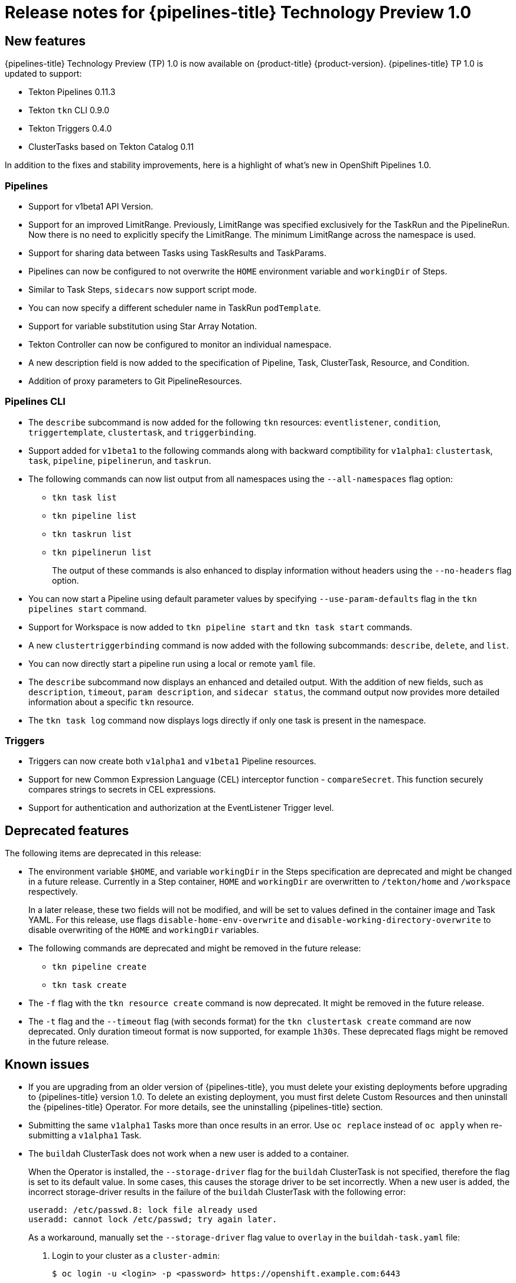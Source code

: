 // Module included in the following assembly:
//
// * openshift_pipelines/op-release-notes.adoc

[id="op-release-notes-1-0_{context}"]
= Release notes for {pipelines-title} Technology Preview 1.0

[id="new-features-1-0_{context}"]
== New features
{pipelines-title} Technology Preview (TP) 1.0 is now available on {product-title} {product-version}. {pipelines-title} TP 1.0 is updated to support:

* Tekton Pipelines 0.11.3
* Tekton `tkn` CLI 0.9.0
* Tekton Triggers 0.4.0
* ClusterTasks based on Tekton Catalog 0.11

In addition to the fixes and stability improvements, here is a highlight of what’s new in OpenShift Pipelines 1.0.

=== Pipelines
* Support for  v1beta1 API Version.
* Support for an improved LimitRange. Previously, LimitRange was specified exclusively for the TaskRun and the PipelineRun. Now there is no need to explicitly specify the LimitRange. The minimum LimitRange across the namespace is used.
* Support for sharing data between Tasks using TaskResults and TaskParams.
* Pipelines can now be configured to not overwrite the `HOME` environment variable and `workingDir` of Steps.
* Similar to Task Steps, `sidecars` now support script mode.
* You can now specify a different scheduler name in TaskRun `podTemplate`.
* Support for variable substitution using Star Array Notation.
* Tekton Controller can now be configured to monitor an individual namespace.
* A new description field is now added to the specification of Pipeline, Task, ClusterTask, Resource, and Condition.
* Addition of proxy parameters to Git PipelineResources.

=== Pipelines CLI

* The `describe` subcommand is now added for the following `tkn` resources: `eventlistener`, `condition`, `triggertemplate`, `clustertask`, and `triggerbinding`.
* Support added for `v1beta1` to the following commands along with backward comptibility for `v1alpha1`: `clustertask`, `task`, `pipeline`, `pipelinerun`,  and `taskrun`.
* The following commands can now list output from all namespaces using the `--all-namespaces` flag option:
** `tkn task list`
** `tkn pipeline list`
** `tkn taskrun list`
** `tkn pipelinerun list`
+
The output of these commands is also enhanced to display information without headers using the `--no-headers` flag option.

* You can now start a Pipeline using default parameter values by specifying `--use-param-defaults` flag in the `tkn pipelines start` command.
* Support for Workspace is now added to `tkn pipeline start` and `tkn task start` commands.
* A new `clustertriggerbinding` command is now added with the following subcommands: `describe`, `delete`, and `list`.
* You can now directly start a pipeline run using a local or remote `yaml` file.
* The `describe` subcommand now displays an enhanced and detailed output. With the addition of new fields,  such as `description`, `timeout`, `param description`, and `sidecar status`, the command output now provides more detailed information about a specific `tkn` resource.
* The `tkn task log` command now displays logs directly if only one task is present in the namespace.

=== Triggers
* Triggers can now create both `v1alpha1` and `v1beta1` Pipeline resources.
* Support for new Common Expression Language (CEL) interceptor function - `compareSecret`. This function securely compares strings to secrets in CEL expressions.
* Support for authentication and authorization at the EventListener Trigger level.


[id="deprecated-features-1-0_{context}"]
== Deprecated features
The following items are deprecated in this release:

* The environment variable `$HOME`, and variable `workingDir` in the Steps specification are deprecated and might be changed in a future release. Currently in a Step container, `HOME` and  `workingDir` are overwritten to `/tekton/home` and `/workspace` respectively.
+
In a later release, these two fields will not be modified, and will be set to values defined in the container image and Task YAML.
For this release, use flags `disable-home-env-overwrite` and `disable-working-directory-overwrite` to disable overwriting of the `HOME` and `workingDir` variables.

* The following commands are deprecated and might be removed in the future release:
** `tkn pipeline create`
** `tkn task create`

* The `-f` flag with the `tkn resource create` command is now deprecated. It might be removed in the future release.

* The `-t` flag and the `--timeout` flag (with seconds format) for the `tkn clustertask create` command are now deprecated. Only duration timeout format is now supported, for example `1h30s`. These deprecated flags might be removed in the future release.

[id="known-issues-1-4-0_{context}"]
== Known issues
* If you are upgrading from an older version of {pipelines-title}, you must delete your existing deployments before upgrading to {pipelines-title} version 1.0. To delete an existing deployment, you must first delete Custom Resources and then uninstall the {pipelines-title} Operator. For more details, see the uninstalling {pipelines-title} section.
* Submitting the same `v1alpha1` Tasks more than once results in an error. Use `oc replace` instead of `oc apply` when re-submitting a `v1alpha1` Task.
* The `buildah` ClusterTask does not work when a new user is added to a container.
+
When the Operator is installed, the `--storage-driver` flag for the `buildah` ClusterTask is not specified, therefore the flag is set to its default value. In some cases, this causes the storage driver to be set incorrectly. When a new user is added, the incorrect storage-driver results in the failure of the `buildah` ClusterTask with the following error:
+
----
useradd: /etc/passwd.8: lock file already used
useradd: cannot lock /etc/passwd; try again later.
----
+
As a workaround, manually set the `--storage-driver` flag value to `overlay` in the `buildah-task.yaml` file:
+
. Login to your cluster as a `cluster-admin`:
+
----
$ oc login -u <login> -p <password> https://openshift.example.com:6443
----
. Use the `oc edit` command to edit `buildah` ClusterTask:
+
----
$ oc edit clustertask buildah
----
+
The current version of the `buildah` clustertask YAML file opens in the editor set by your `EDITOR` environment variable.
. Under the `steps` field, locate the following `command` field:
+
----
 command: ['buildah', 'bud', '--format=$(params.FORMAT)', '--tls-verify=$(params.TLSVERIFY)', '--layers', '-f', '$(params.DOCKERFILE)', '-t', '$(resources.outputs.image.url)', '$(params.CONTEXT)']
----

. Replace the `command` field with the following:
+
----
 command: ['buildah', '--storage-driver=overlay', 'bud', '--format=$(params.FORMAT)', '--tls-verify=$(params.TLSVERIFY)', '--no-cache', '-f', '$(params.DOCKERFILE)', '-t', '$(params.IMAGE)', '$(params.CONTEXT)']
----
. Save the file and exit.


+
Alternatively, you can also modify the `buildah` ClusterTask YAML file directly on the web console by navigating to *Pipelines* -> *Cluster Tasks* -> *buildah*. Select *Edit Cluster Task* from the *Actions* menu and replace the `command` field as shown in the previous procedure.

[id="fixed-issues-1-0_{context}"]
== Fixed issues
* Previously, the `DeploymentConfig` Task triggered a new deployment build even when an image build was already in progress. This caused the deployment of the Pipeline to fail. With this fix, the `deploy task` command  is now replaced with the `oc rollout status` command which waits for the in-progress deployment to finish.
* Support for `APP_NAME` parameter is now added in Pipeline templates.
* Previously, the Pipeline template for Java S2I failed to look up the image in the registry. With this fix, the image is looked up using the existing image PipelineResources instead of the user provided `IMAGE_NAME` parameter.
* All the OpenShift Pipelines images are now based on the Red Hat Universal Base Images (UBI).
* Previously, when the Pipeline was installed in a namespace other than `tekton-pipelines`, the `tkn version` command displayed the Pipeline version as `unknown`. With this fix, the `tkn version` command now displays the correct Pipeline version in any namespace.
* The `-c` flag is no longer supported for the `tkn version` command.
* Non-admin users can now list the ClusterTriggerBindings.
* The EventListener CompareSecret function is now fixed for the CEL Interceptor.
* The `list`, `describe`, and `start` subcommands for `task` and `clustertask` now correctly display the output in case a Task and ClusterTask have the same name.
* Previously, the OpenShift Pipelines Operator modified the privileged security context constraints (SCCs), which caused an error during cluster upgrade. This error is now fixed.
* In the `tekton-pipelines` namespace, the timeouts of all TaskRuns and PipelineRuns are now set to the value of `default-timeout-minutes` field using the ConfigMap.
* Previously, the Pipelines section in the web console was not displayed for non-admin users. This issue is now resolved.
